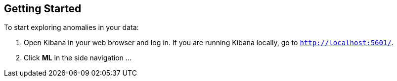 [[ml-getting-started]]
== Getting Started

To start exploring anomalies in your data:

. Open Kibana in your web browser and log in. If you are running Kibana
locally, go to `http://localhost:5601/`.

. Click **ML** in the side navigation ...

//image::graph-open.jpg["Accessing Graph"]
